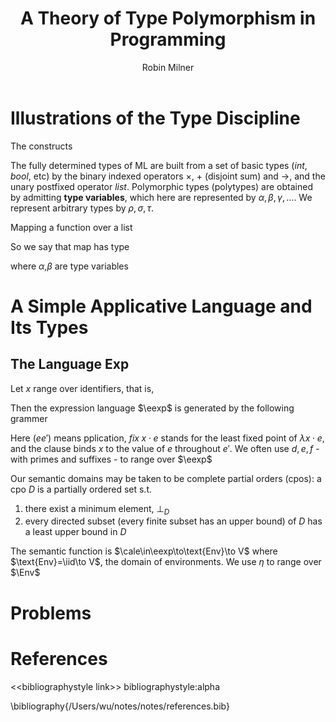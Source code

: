 #+title: A Theory of Type Polymorphism in Programming

#+AUTHOR: Robin Milner
#+LATEX_HEADER: \input{/Users/wu/notes/preamble.tex}
#+EXPORT_FILE_NAME: ../../latex/papers/plt/a_theory_of_type_polymorphism_in_programming.tex
#+LATEX_HEADER: \graphicspath{{../../../paper/plt/}}
#+LATEX_HEADER: \DeclareMathOperator{\llet}{\textit{let}\,}
#+LATEX_HEADER: \DeclareMathOperator{\lletrec}{\textit{letrec}\,}
#+LATEX_HEADER: \DeclareMathOperator{\iin}{\,\textit{in}\,}
#+LATEX_HEADER: \DeclareMathOperator{\iif}{\,\textit{if}\,}
#+LATEX_HEADER: \DeclareMathOperator{\eelse}{\,\textit{else}\,}
#+LATEX_HEADER: \DeclareMathOperator{\tthen}{\,\textit{then}\,}
#+LATEX_HEADER: \DeclareMathOperator{\mmap}{map}
#+LATEX_HEADER: \DeclareMathOperator{\nnull}{null}
#+LATEX_HEADER: \DeclareMathOperator{\nnil}{nil}
#+LATEX_HEADER: \DeclareMathOperator{\ccons}{cons}
#+LATEX_HEADER: \DeclareMathOperator{\llist}{\,\textit{list}}
#+LATEX_HEADER: \DeclareMathOperator{\bbool}{\textit{bool}}
#+LATEX_HEADER: \DeclareMathOperator{\iid}{\text{Id}}
#+LATEX_HEADER: \DeclareMathOperator{\eexp}{\text{Exp}}
#+LATEX_HEADER: \DeclareMathOperator{\Env}{\text{Env}}
#+OPTIONS: toc:nil
#+STARTUP: shrink


* Illustrations of the Type Discipline
        The constructs
        \begin{align*}
        &\llet x=e\iin e'\\
        &\llet f(x_1,\dots,x_n)=e\iin e'
        \end{align*}

        The fully determined types of ML are built from a set of basic types (/int/, /bool/, etc) by the binary
        indexed operators \(\times\), \(+\) (disjoint sum) and \(\to\), and the unary postfixed operator /list/.
        Polymorphic types (polytypes) are obtained by admitting *type variables*, which here are represented by
        \(\alpha,\beta,\gamma,\dots\). We represent arbitrary types by \(\rho,\sigma,\tau\).

        #+ATTR_LATEX: :options []
        #+BEGIN_examplle
Mapping a function over a list
\begin{align*}
\lletrec\mmap(f,m)=&\iif\nnull(m)\tthen\nnil\\
&\eelse\ccons(f(hd(m)),\mmap(f,tl(m)))
\end{align*}
        #+END_examplle
        So we say that map has type
        \begin{equation*}
        ((\alpha\to\beta)\times\alpha\llist)\to\beta\llist
        \end{equation*}
        where \(\alpha\),\(\beta\) are type variables

        \begin{align*}
        \nnull&:\alpha\llist\to\bbool,\\
        \nnil&:\alpha\llist,\\
        \text{hd}&:\alpha\llist\to\alpha,\\
        \text{tl}&:\alpha\llist\to\alpha\llist,\\
        \text{cons}&:(\alpha\times\alpha\llist)\to\alpha\llist
        \end{align*}


* A Simple Applicative Language and Its Types
** The Language Exp
        Let \(x\) range over identifiers, that is,
        \begin{equation*}
        x\in\iid
        \end{equation*}

        Then the expression language \(\eexp\) is generated by the following grammer
        \begin{align*}
        e::=&x\mid (ee')\mid if\;e\;then\;e'\;e''\mid\\
        &\lambda x\cdot e\mid fix\;x\cdot e\mid let\;x=e\;in\;e'
        \end{align*}
        Here \((ee')\) means pplication, \(fix\;x\cdot e\) stands for the least fixed point of
        \(\lambda x\cdot e\), and the clause binds \(x\) to the value of \(e\) throughout \(e'\). We often use
        \(d,e,f\) -with primes and suffixes - to range over \(\eexp\)

        Our semantic domains may be taken to be complete partial orders (cpos): a cpo \(D\) is a partially
        ordered set s.t.
        1. there exist a minimum element, \(\bot_D\)
        2. every directed subset (every finite subset has an upper bound) of \(D\) has a least upper bound in
           \(D\)

        The semantic function is \(\cale\in\eexp\to\text{Env}\to V\) where \(\text{Env}=\iid\to V\), the
        domain of environments. We use \(\eta\) to range over \(\Env\)
* Problems


* References
<<bibliographystyle link>>
bibliographystyle:alpha

\bibliography{/Users/wu/notes/notes/references.bib}

